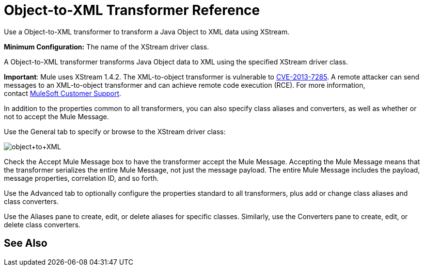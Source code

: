 = Object-to-XML Transformer Reference
:keywords: anypoint studio, esb, transformers

Use a Object-to-XML transformer to transform a Java Object to XML data using XStream.

*Minimum Configuration:* The name of the XStream driver class.

A Object-to-XML transformer transforms Java Object data to XML using the specified XStream driver class.

*Important*: Mule uses XStream 1.4.2. The XML-to-object transformer is vulnerable to link:http://www.securityfocus.com/bid/64760/info[CVE-2013-7285]. A remote attacker can send messages to an XML-to-object transformer and can achieve remote code execution (RCE). For more information, contact http://www.mulesoft.com/support-and-services/mule-esb-support-license-subscription[MuleSoft Customer Support].

In addition to the properties common to all transformers, you can also specify class aliases and converters, as well as whether or not to accept the Mule Message.

Use the General tab to specify or browse to the XStream driver class:

image:object+to+XML.png[object+to+XML]

Check the Accept Mule Message box to have the transformer accept the Mule Message. Accepting the Mule Message means that the transformer serializes the entire Mule Message, not just the message payload. The entire Mule Message includes the payload, message properties, correlation ID, and so forth.

Use the Advanced tab to optionally configure the properties standard to all transformers, plus add or change class aliases and class converters.

Use the Aliases pane to create, edit, or delete aliases for specific classes. Similarly, use the Converters pane to create, edit, or delete class converters.

== See Also





